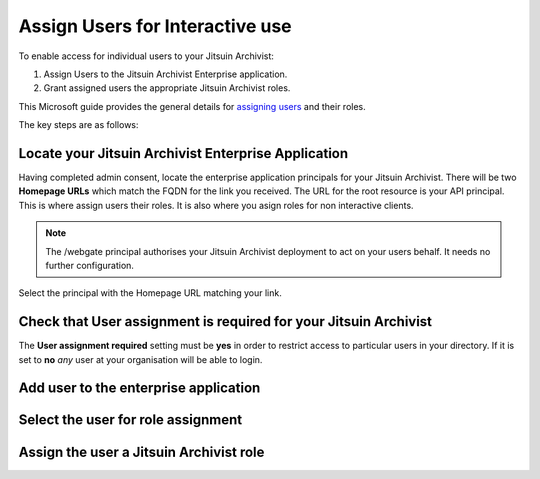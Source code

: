 .. _azure-aad-assign-users:

Assign Users for Interactive use
--------------------------------

To enable access for individual users to your Jitsuin Archivist:

#. Assign Users to the Jitsuin Archivist Enterprise application.
#. Grant assigned users the appropriate Jitsuin Archivist roles.

This Microsoft guide provides the general details for `assigning users`_ and
their roles.

The key steps are as follows:

Locate your Jitsuin Archivist Enterprise Application
````````````````````````````````````````````````````

Having completed admin consent, locate the enterprise application principals
for your Jitsuin Archivist. There will be two **Homepage URLs** which match the
FQDN for the link you received. The URL for the root resource is your API
principal. This is where assign users their roles. It is also where you asign
roles for non interactive clients.
|enterprise-app-locate|

.. |enterprise-app-locate| image:: enterprise-app-locate.png

.. note::
   The /webgate principal authorises your Jitsuin Archivist deployment to act
   on your users behalf. It needs no further configuration.

Select the principal with the Homepage URL matching your link.
|enterprise-app-locate-by-link|

.. |enterprise-app-locate-by-link| image:: enterprise-app-locate-by-link.png


Check that User assignment is required for your Jitsuin Archivist
`````````````````````````````````````````````````````````````````

The **User assignment required** setting must be **yes** in order to restrict
access to particular users in your directory. If it is set to **no** *any* user
at your organisation will be able to login.

|enterprise-app-user-assignment-required|

.. |enterprise-app-user-assignment-required| image:: enterprise-app-user-assignment-required.png

Add user to the enterprise application
``````````````````````````````````````
|enterprise-app-add-user|

.. |enterprise-app-add-user| image:: enterprise-app-add-user.png

Select the user for role assignment
```````````````````````````````````
|enterprise-app-add-user-select|

.. |enterprise-app-add-user-select| image:: enterprise-app-add-user-select.png

Assign the user a Jitsuin Archivist role
````````````````````````````````````````
|enterprise-app-user-role-asign|

.. |enterprise-app-user-role-asign| image:: enterprise-app-user-role-asign.png
.. _`assigning users`: https://docs.microsoft.com/bs-latn-ba/azure/active-directory/manage-apps/assign-user-or-group-access-portal
